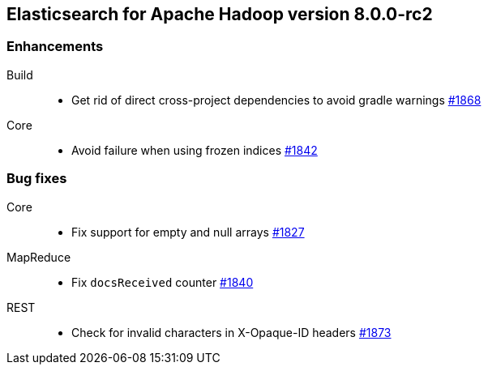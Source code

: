 [[eshadoop-8.0.0-rc2]]
== Elasticsearch for Apache Hadoop version 8.0.0-rc2

[[enhancement-8.0.0-rc2]]
[float]
=== Enhancements
Build::
- Get rid of direct cross-project dependencies to avoid gradle warnings
https://github.com/elastic/elasticsearch-hadoop/pull/1868[#1868]

Core::
- Avoid failure when using frozen indices
https://github.com/elastic/elasticsearch-hadoop/pull/1842[#1842]

[[bug-8.0.0-rc2]]
[float]
=== Bug fixes

Core::
- Fix support for empty and null arrays
https://github.com/elastic/elasticsearch-hadoop/pull/1827[#1827]

MapReduce::
-  Fix `docsReceived` counter
https://github.com/elastic/elasticsearch-hadoop/pull/1840[#1840]

REST::
- Check for invalid characters in X-Opaque-ID headers
https://github.com/elastic/elasticsearch-hadoop/pull/1873[#1873]
